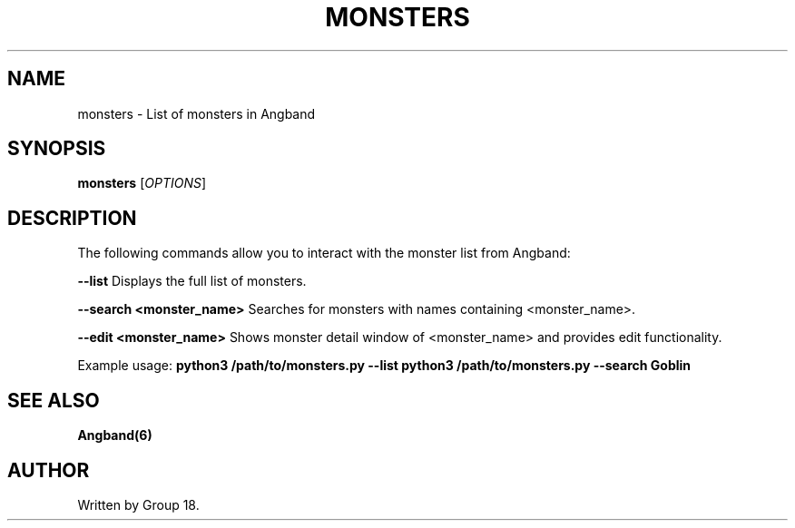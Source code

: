 .TH MONSTERS 1 "March 2025" "Angband Monsters" "Game Manual"
.SH NAME
monsters - List of monsters in Angband
.SH SYNOPSIS
.B monsters
[\fIOPTIONS\fR]
.SH DESCRIPTION
The following commands allow you to interact with the monster list from Angband:

.B --list
Displays the full list of monsters.

.B --search <monster_name>
Searches for monsters with names containing <monster_name>.

.B --edit <monster_name>
Shows monster detail window of <monster_name> and provides edit functionality.

Example usage:
.B python3 /path/to/monsters.py --list
.B python3 /path/to/monsters.py --search Goblin

.SH SEE ALSO
.B Angband(6)

.SH AUTHOR
Written by Group 18.
